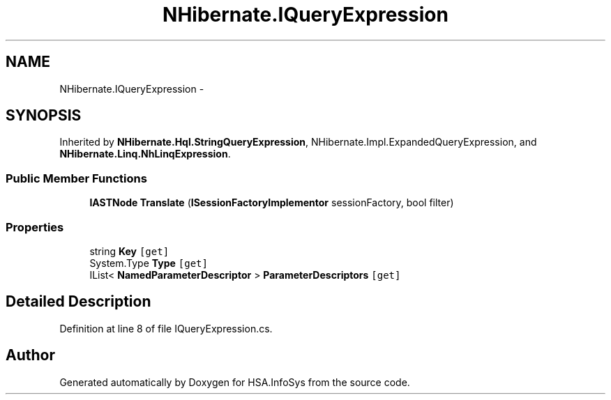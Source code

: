 .TH "NHibernate.IQueryExpression" 3 "Fri Jul 5 2013" "Version 1.0" "HSA.InfoSys" \" -*- nroff -*-
.ad l
.nh
.SH NAME
NHibernate.IQueryExpression \- 
.SH SYNOPSIS
.br
.PP
.PP
Inherited by \fBNHibernate\&.Hql\&.StringQueryExpression\fP, NHibernate\&.Impl\&.ExpandedQueryExpression, and \fBNHibernate\&.Linq\&.NhLinqExpression\fP\&.
.SS "Public Member Functions"

.in +1c
.ti -1c
.RI "\fBIASTNode\fP \fBTranslate\fP (\fBISessionFactoryImplementor\fP sessionFactory, bool filter)"
.br
.in -1c
.SS "Properties"

.in +1c
.ti -1c
.RI "string \fBKey\fP\fC [get]\fP"
.br
.ti -1c
.RI "System\&.Type \fBType\fP\fC [get]\fP"
.br
.ti -1c
.RI "IList< \fBNamedParameterDescriptor\fP > \fBParameterDescriptors\fP\fC [get]\fP"
.br
.in -1c
.SH "Detailed Description"
.PP 
Definition at line 8 of file IQueryExpression\&.cs\&.

.SH "Author"
.PP 
Generated automatically by Doxygen for HSA\&.InfoSys from the source code\&.
